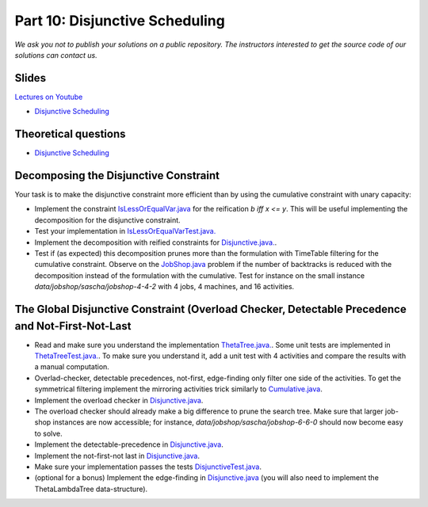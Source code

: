 *****************************************************************
Part 10: Disjunctive Scheduling
*****************************************************************

*We ask you not to publish your solutions on a public repository.
The instructors interested to get the source code of
our solutions can contact us.*

Slides
======
`Lectures on Youtube <https://youtube.com/playlist?list=PLq6RpCDkJMyrAHSnNczQgftZO83TNJG_k>`_


* `Disjunctive Scheduling <https://www.icloud.com/keynote/0jR5krj0fNao6euSqBNODWPmQ#10-disjunctive-scheduling>`_


Theoretical questions
=====================

* `Disjunctive Scheduling <https://inginious.org/course/minicp/disjunctive>`_

Decomposing the Disjunctive Constraint
=======================================================

Your task is to make the disjunctive constraint more efficient than by using the cumulative constraint with unary capacity:

* Implement the constraint `IsLessOrEqualVar.java <https://bitbucket.org/minicp/minicp/src/HEAD/src/main/java/minicp/engine/constraints/IsLessOrEqualVar.java?at=master>`_
  for the reification `b iff x <= y`.
  This will be useful implementing the decomposition for the disjunctive constraint.
* Test your implementation in `IsLessOrEqualVarTest.java. <https://bitbucket.org/minicp/minicp/src/HEAD/src/test/java/minicp/engine/constraints/IsLessOrEqualVarTest.java?at=master>`_
* Implement the decomposition with reified constraints for `Disjunctive.java. <https://bitbucket.org/minicp/minicp/src/HEAD/src/main/java/minicp/engine/constraints/Disjunctive.java?at=master>`_.
* Test if (as expected) this decomposition prunes more than the formulation with TimeTable filtering for the cumulative constraint.
  Observe on the `JobShop.java <https://bitbucket.org/minicp/minicp/src/HEAD/src/main/java/minicp/examples/JobShop.java?at=master>`_ problem if the number of backtracks is reduced with the decomposition instead of the formulation with the cumulative.
  Test for instance on the small instance `data/jobshop/sascha/jobshop-4-4-2` with 4 jobs, 4 machines, and 16 activities.


The Global Disjunctive Constraint (Overload Checker, Detectable Precedence and Not-First-Not-Last
=========================================================================================================================

* Read and make sure you understand the implementation  `ThetaTree.java. <https://bitbucket.org/minicp/minicp/src/HEAD/src/main/java/minicp/engine/constraints/ThetaTree.java?at=master>`_.
  Some unit tests are implemented in `ThetaTreeTest.java. <https://bitbucket.org/minicp/minicp/src/HEAD/src/test/java/minicp/engine/constraints/ThetaTreeTest.java?at=master>`_.
  To make sure you understand it, add a unit test with 4 activities and compare the results with a manual computation.
* Overlad-checker, detectable precedences, not-first, edge-finding only filter one side of the activities.
  To get the symmetrical filtering implement the mirroring activities trick similarly to `Cumulative.java <https://bitbucket.org/minicp/minicp/src/HEAD/src/main/java/minicp/engine/constraints/Cumulative.java?at=master>`_.
* Implement the overload checker in `Disjunctive.java <https://bitbucket.org/minicp/minicp/src/HEAD/src/main/java/minicp/engine/constraints/Disjunctive.java?at=master>`_.
* The overload checker should already make a big difference to prune the search tree. Make sure that larger job-shop instances are now accessible; for instance, `data/jobshop/sascha/jobshop-6-6-0` should now become easy to solve.
* Implement the detectable-precedence in `Disjunctive.java <https://bitbucket.org/minicp/minicp/src/HEAD/src/main/java/minicp/engine/constraints/Disjunctive.java?at=master>`_.
* Implement the not-first-not last in `Disjunctive.java <https://bitbucket.org/minicp/minicp/src/HEAD/src/main/java/minicp/engine/constraints/Disjunctive.java?at=master>`_.
* Make sure your implementation passes the tests `DisjunctiveTest.java <https://bitbucket.org/minicp/minicp/src/HEAD/src/test/java/minicp/engine/constraints/DisjunctiveTest.java?at=master>`_.
* (optional for a bonus) Implement the edge-finding in `Disjunctive.java <https://bitbucket.org/minicp/minicp/src/HEAD/src/main/java/minicp/engine/constraints/Disjunctive.java?at=master>`_ (you will also need to implement the ThetaLambdaTree data-structure).
